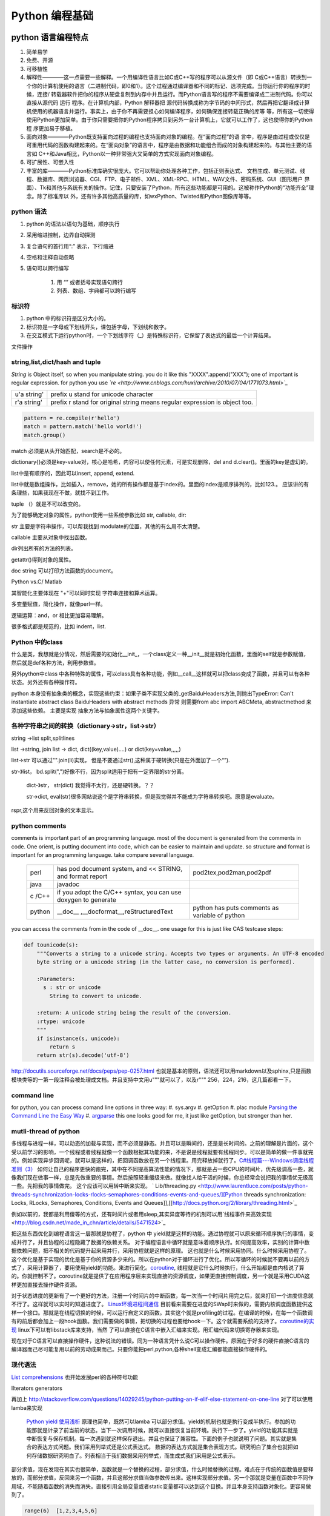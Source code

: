 Python 编程基础
***************


python 语言编程特点
===================

#. 简单易学

#. 免费、开源

#. 可移植性

#. 解释性————这一点需要一些解释。一个用编译性语言比如C或C++写的程序可以从源文件（即 C或C++语言）转换到一个你的计算机使用的语言（二进制代码，即0和1）。这个过程通过编译器和不同的标记、选项完成。当你运行你的程序的时候，连接/ 转载器软件把你的程序从硬盘复制到内存中并且运行。而Python语言写的程序不需要编译成二进制代码。你可以直接从源代码 运行 程序。在计算机内部，Python 解释器把 源代码转换成称为字节码的中间形式，然后再把它翻译成计算机使用的机器语言并运行。事实上，由于你不再需要担心如何编译程序，如何确保连接转载正确的库等 等，所有这一切使得使用Python更加简单。由于你只需要把你的Python程序拷贝到另外一台计算机上，它就可以工作了，这也使得你的Python程 序更加易于移植。 

#. 面向对象————Python既支持面向过程的编程也支持面向对象的编程。在“面向过程”的语 言中，程序是由过程或仅仅是可重用代码的函数构建起来的。在“面向对象”的语言中，程序是由数据和功能组合而成的对象构建起来的。与其他主要的语言如 C++和Java相比，Python以一种非常强大又简单的方式实现面向对象编程。 

#. 可扩展性、可嵌入性

#. 丰富的库————Python标准库确实很庞大。它可以帮助你处理各种工作，包括正则表达式、 文档生成、单元测试、线程、数据库、网页浏览器、CGI、FTP、电子邮件、XML、XML-RPC、HTML、WAV文件、密码系统、GUI（图形用户 界面）、Tk和其他与系统有关的操作。记住，只要安装了Python，所有这些功能都是可用的。这被称作Python的“功能齐全”理念。除了标准库以 外，还有许多其他高质量的库，如wxPython、Twisted和Python图像库等等。 

python 语法
-----------

#. python 的语法以语句为基础，顺序执行

#. 采用缩进控制，边界自动探测

#. 复合语句的首行用“:” 表示，下行缩进

#. 空格和注释自动忽略

#. 语句可以跨行编写
   
    #. 用 “\” 或者括号实现语句跨行

    #. 列表、数组、字典都可以跨行编写

标识符
------

#. python 中的标识符是区分大小的。
 
#.  标识符是一字母或下划线开头，课包括字母，下划线和数字。

#. 在交互模式下运行python时，一个下划线字符（_）是特殊标识符，它保留了表达式的最后一个计算结果。


文件操作


string,list,dict/hash and tuple
-------------------------------


*String* is Object itself, so when you manipulate string. you do it like this "XXXX".append("XXX"); one of important is regular expression. for python you use *`re <http://www.cnblogs.com/huxi/archive/2010/07/04/1771073.html>`_* 

+-------------+------------------------------------------------------------------------------------+
| u'a string' |  prefix u stand for unicode character                                              |
+-------------+------------------------------------------------------------------------------------+
| r'a string' |  prefix r  stand for original string   means     regular expression is object too. |
+-------------+------------------------------------------------------------------------------------+

.. code-block:: 

   pattern = re.compile(r'hello')
   match = pattern.match('hello world!')
   match.group()

match 必须是从头开始匹配，search是不必的。

dictionary{}必须是key-value对，核心是哈希，内容可以使任何元素，可是实现删除，del and
d.clear()。里面的key是虚幻的。


list中是有顺序的，因此可以insert, append, extend.

list中就是数组操作，比如插入，remove，她的所有操作都是基于index的。里面的index是顺序排列的，比如123.。
应该讲的有条理些，如果我现在不做，就找不到工作。

tuple （）就是不可以改变的。

为了能够确定对象的属性，python使用一些系统参数比如 str, callable, dir:

str 主要是字符串操作，可以帮我找到 modulate的位置，其他的有么用不太清楚。

callable 主要从对象中找出函数。

dir列出所有的方法的列表。

getattr()得到对象的属性。

doc string 可以打印方法函数的document。

Python vs.C/ Matlab

其智能化主要体现在 "+"可以同时实现 字符串连接和算术运算。

多变量赋值，简化操作，就像perl一样。

逻辑运算：and，or 相比更加容易理解。

很多格式都是规范的，比如 indent，list. 

Python 中的class
-----------------

什么是类，我想就是分情况，然后需要的初始化__init_，一个class定义一种__init__就是初始化函数，里面的self就是参数赋值，然后就是def各种方法，利用参数值。

另外python中class 中各种特殊的属性，可以class具有各种功能，例如__call__这样就可以把class变成了函数，并且可以有各种状态。另外还有各种操作符。

python 本身没有抽象类的概念，实现这些约束：如果子类不实现父类的_getBaiduHeaders方法,则抛出TypeError: Can't instantiate abstract class BaiduHeaders with abstract methods  异常 则需要from abc import ABCMeta, abstractmethod 来添加这些依赖。 主要是实现 抽象方法与抽象属性这两个关键字。

各种字符串之间的转换（dictionary->str，list->str）
-------------------------------------------------

string ->list split,splitlines

list ->string, join
list -> dict,  dict((key,value)....) or dict(key=value,,,,,)

list->str 可以通过"".join(li)实现， 但是不要通过str(),这种属于硬转换(只是在外面加了一个“”).

str-》list， bd.split(",")好像不行，因为split适用于把有一定界限的str分离。
 
 dict-》str， str(dict) 我觉得不太行，还是硬转换。？？

 str->dict,   eval(str)很多网站说这个是字符串转换，但是我觉得并不能成为字符串转换吧。原意是evaluate。  
rspr,这个用来反回对象的文本显示。 

python  comments
----------------

comments is important part of an programming language. most of the document is generated from the comments in code.  One orient, is putting document into code, which can be easier to maintain and update. 
so structure and format is important for an programming language. take compare several language.

      +--------+-----------------------------------------------------------------+-------------------------------------------------+
      | perl   |   has pod document system, and << STRING, and format report     |  pod2tex,pod2man,pod2pdf                        |
      +--------+-----------------------------------------------------------------+-------------------------------------------------+
      | java   |  javadoc                                                        |                                                 |
      +--------+-----------------------------------------------------------------+-------------------------------------------------+
      | c /C++ |  if you adopt the C/C++ syntax, you can use doxygen to generate |                                                 |
      +--------+-----------------------------------------------------------------+-------------------------------------------------+
      | python |  __doc__ ,__docformat__,reStructuredText                        |  python has puts comments as variable of python |
      +--------+-----------------------------------------------------------------+-------------------------------------------------+


you can access the comments from in the code of __doc__.  one usage for this is just like CAS testcase steps:

.. code-block::

   def tounicode(s):
       """Converts a string to a unicode string. Accepts two types or arguments. An UTF-8 encoded
       byte string or a unicode string (in the latter case, no conversion is performed).
   
       :Parameters:
         s : str or unicode
           String to convert to unicode.
   
       :return: A unicode string being the result of the conversion.
       :rtype: unicode
       """
       if isinstance(s, unicode):
           return s
       return str(s).decode('utf-8')


http://docutils.sourceforge.net/docs/peps/pep-0257.html
也就是基本的原则，语法还可以用markdown以及sphinx,只是函数模块类等的一第一段注释会被处理成文档。并且支持中文用u"""就可以了，以及r"""
256，224，216，这几篇都看一下。


command line
------------

for python, you can process comand line options in three way:
#. sys.argv
#. getOption
#. plac module   `Parsing the Command Line the Easy Way <https://ep2013.europython.eu/media/conference/slides/plac-more-than-just-another-command-line-arguments-parser.pdf>`_ 
#. `argparse <http://docs.python.org/2/library/optparse.html>`_ this one looks good for me, it just like getOption, but stronger than her.


mutli-thread of python
-----------------------

多线程与进程一样，可以动态的加载与实现，而不必须是静态。并且可以是瞬间的，还是是长时间的。之前的理解是片面的，这个受以前学习的影响，一个线程或者线程就像一个函数根据其功能的来，不是说是线程就要有线程同步。可以是简单的做一件事就完的。例如实现异步回调呢，就可以是这样的，把回调函数放在另一个线程里。用完释放掉就行了。`C#线程篇---Windows调度线程准则（3） <http://www.cnblogs.com/x-xk/archive/2012/12/03/2795702.html>`_ 如何让自己的程序更快的跑完，其中在不同提高算法性能的情况下，那就是占一些CPU的时间片，优先级调高一些，就像我们现在做事一样，总是先做重要的事情。然后按照轻重缓级来做。就像找人给干活的时候，你总经常会说把我的事情优无级高一些。先把我的事情做完。 这个应该可以用转中断来实现。
` Lib/threading.py <http://www.laurentluce.com/posts/python-threads-synchronization-locks-rlocks-semaphores-conditions-events-and-queues/][Python threads synchronization: Locks, RLocks, Semaphores, Conditions, Events and Queues]],[[http://docs.python.org/2/library/threading.html>`_

例如以前的，我都是利用傻等的方式，还有时间片或者用sleep,其实异度等待的机制可以用`线程事件来高效实现 <http://blog.csdn.net/made_in_chn/article/details/5471524>`_

把这些东西优化到编程语言这一层那就是协程了，python 中 yield就是这样的功能。通过协程就可以原来循环顺序执行的事情，变成并行了，并且协程的过程隐藏了数据的依赖关系。 对于编程语言中循环就是意味着顺序执行。如何提高效率，实别的计算中数据依赖问题，把不相关的代码提升起来用并行，采用协程就是这样的原理。 这也就是什么时候采用协同。什么时候采用协程了。这个优化是基于实现的优化是基于你的资源多少来的。所以在python对于循环进行了优化。所以写循环的时候就不要再以前的方式了，采用计算器了，要用使用yield的功能。来进行简化。`coroutine <http://blog.dccmx.com/2011/04/coroutine-concept/>`_, 线程就是它什么时候执行，什么开始都是由内核说了算的。你就控制不了。coroutine就是提供了在应用程序层来实现直接的资源调度，如果更直接控制调度，另一个就是采用CUDA这样更加直接去操作硬件资源。


对于状态进度的更新有了一个更好的方法，注册一个时间片的中断函数，每一次当一个时间片用完之后，就来打印一个进度信息就不行了。这样就可以实时的知道进度了。
`Linux环境进程间通信 <http://www.ibm.com/developerworks/cn/linux/l-ipc/part2/index1.html>`_  目前看来需要在进度的SWap时来做的，需要内核调度函数提供这样一个接口。那就是在线程切换的时候，可以运行自定义的函数。其实这个就是profiling的过程。在编译的时候，在每一个函数调有的前后都会加上一段hook函数。我们需要做的事情，把切换的过程也要给hook一下。这个就需要系统的支持了。`coroutine的实现 <http://blog.dccmx.com/2011/05/coroutine-implementation/>`_ linux下可以有libstack库来支持，当然 了可以直接在C语言中嵌入汇编来实现。用汇编代码来切换寄存器来实现。

现在对于C语言可以直接操作硬件，这种说法的错误。同为一种语言凭什么说C可以操作硬件。原因在于好多的硬件直接C语言的编译器而己尽可能复用以前的劳动成果而己。只要你能把perl,python,各种shell变成汇编都能直接操作硬件的。
 
 
现代语法
--------

`List comprehensions  <http://docs.python.org/2/tutorial/datastructures.html>`_ 也开始发展perl的各种符号功能

Ilterators generators   

.. code-block::
   a = [expression for i in xxx if condition]   //list comprehensions
   a = (expression for i in xxx if condition)   //list generator 
   a = [(x,y) for x in a for y in b] 这个不同于双层循环
   a = [expression for x in a for y in b ]这个相当于双层循环

再加上 http://stackoverflow.com/questions/14029245/python-putting-an-if-elif-else-statement-on-one-line 对了可以使用lamba来实现

 `Python yield 使用浅析 <http://www.ibm.com/developerworks/cn/opensource/os-cn-python-yield/>`_  原理也简单，既然可以lamba 可以部分求值。yield的机制也就是执行变成半执行。参加的功能那就是计录了前当前的状态。当下一次调用时候，就可以直接恢复当前环境。执行下一步了。yield的功能其实就是中断恢复与保存机制。每一次遇到就这样保存退出。并且也保证了兼容性。下面的例子也就说明了问题。其实就是集合的表达方式问题。我们采用列举式还是公式表达式。  数据的表达方式就是集合表现方式。研究明白了集合也就把如何存储数据研究明白了。列表相当于我们数据采用列举式，而生成式我们采用是公式表示。

部分求值，现在发现在其实也很简单，函数就是一个替换的过程，部分求值，什么时候替换的过程。难点在于传统的函数值是要释放的，而部分求值，反回来另一个函数，并且这部分求值当做参数传出来。这样实现部分求值。另一个那就是变量在函数中不同作用域，不能随着函数的消失而消失。直接引用全局变量或者static变量都可以达到这个目换。并且本身支持函数对象化。更容易做到了。

.. code-block::

   range(6)  [1,2,3,4,5,6]
   xrange(6)   相当于定义了类，最大值是6，最小值是0，步长为1，当前值为0.每调用一次，更新一下当前。当然利用这个是不是可以产生更多数更加复杂表达方式。同时也解决了以前在CAS的那sendMutliCmd中循环，无法记录自身当前值问题，必须使用global去使上一层变量的方法，现在通过这个yield方法就会非常方便。这个其实编程语言中闭包问题，就是在子函数中调用复函数中局部变量，在tcl中可以使用upvar来实现。使用动态代码实现一个子函数来进行调用。而在python这里可以直接yield来产生。同样也可以自己实现。
   class repeater {
     init;
    step;
     current:
     next: 调用一次method
     reset:
     set:
     method{ output=current+step;current=output}
    
   }

这样就用计算代替了存储。并且解决吃内存的问题。

而对于tcl 中的foreach的功能可以利用zip + for 来实现

.. code-block::
   for x,y,z in zip(x_list,y_list,z_list):

   `65285-looping-through-multiple-lists <http://code.activestate.com/recipes/65285-looping-through-multiple-lists/>`_  可以使用map,zip以及list来实现。
   `yield与labmda实现流式计算 <http://www.cnblogs.com/skabyy/p/3451780.html>`_

`itertools <http://docs.python.org/2/library/itertools.html>`_ 更多的迭代器可以采用这些，这些采纳了haskell中一些语法。


Descriptors properites

Decorators
==========

   * `Python装饰器与面向切面编程 <http://www.cnblogs.com/huxi/archive/2011/03/01/1967600.html>`_ %IF{" '这个其实是perl那些符号进化版本' = '' " then="" else="- "}%这个其实是perl那些符号进化版本
其实本质采用语法糖方式 ，其实宏处理另一种方式。在C语言采用宏，而现代语言把这一功能都溶合在语言本身里了。decorator直接采用嵌套函数定义来实现的。最背后是用lamba来实现 的。 其本质就是宏函数的一种实现，并且把函数调用给融合进来了。本质还是 函数管道的实现。

.. code-block:: python
    
   @wraper
   def fn():
       do something

   a().b().c() 

   a() | b() | c()
   $a bc $ a bcd $c (in haskwell) 


使用 decorator 的好处，实现函数的原名替换，同样的函数名却添加了实现。有类似于Nsight 中 LD_PRELOAD 中那API函数一样的做法。 任于参数如何传递就是简单函数传递。

至于变长修饰变长函数 也是同样的道理。
http://blog.csdn.net/meichuntao/article/details/35780557
其实就是直接全用args就行了,就传了进去了，只是一个参数传递的过程，这个pentak中automation到处在用了。 把要wrapper的参数传递进行去。
http://blog.csdn.net/songrongu111/article/details/4409022 其本质还是闭包运算一种实现，基本原理还是利用函数对象以及各自的命名空间来实现。
而不用知道函数要有固定的参数，修饰变长函数。这个直接看源码的函数调用那一张，采用的命名空间嵌套的用法，原则最里优先。


`functools <http://www.cnblogs.com/twelfthing/articles/2145656.html>`_ 提供了对于原有函数进行封装改变的方便方式。也就是各种样的设计模式加到语言本身中。

python对于循环进行了优化。所以写循环的时候就不要再以前的方式了，采用计算器了，要用使用yield的功能。来进行简化。 yield就相当于部分的C函数中static变量的功能。并且 比他还强的功能。另外也可以global的机制来实现。
map,reduce机制，例如NP就经常有这样的操作，例如

reduce,map与函数只是构造计算中的apply函数一种。 例如自己实现那个累乘也是一样的。

reduce,只一次只取列表两个值，而map每一次只能取一个值。对于取多值的，可以用ireduce,imap

.. code-block::
    def reduce(function,iterable,initialzer=None):
        it = iter(iterable)
        if initialzer is None:
            try :
              initialzer = next(it)
            except:
         for x in it:
             accum_value = function(accum_value,x)


其实这样的函数就相于一个神经元。 python iteral_tool 就相于一个个神经元。

.. code-block::

   x,y,z=np.random.random((3,10) 每一个一行。



并行处理
--------

以后要把for循环升级到map,reduce这个水平，两个概念是把循环分成有记忆与无记忆，map就是无记忆，reduce是有记忆。 `Python函数式编程——map()、reduce() <http://www.pythoner.com/46.html>`_ 就是为了并行计算，但是内置的这两个函数并不是并行的，
可以使用  `multiprocessing <http://bubblexc.com/y2011/470/][PProcess.map/reduce]]来直接实现，并且是不是可以把列表中元素直接换成函数，不就可以直接实现任意事件的并行了。这个有点类似于cuda的并行计算了 另外那就是利用[[http://docs.python.org/3.3/library/multiprocessing.html>`_ 来进行。



python中动态代码的实现
======================

一种实现方式，自己手工做一个函数表 hash dict,key就是对应的字符串，其实完全没有这个必要，动态创建本来就是为减少维护与编码，这样写我一直用if,else 有什么区别呢。

可以利用sys.modules['__main__'] 再加getattr来实现。同时也可以用locals,globals等等hashtable直接可以用。而不必自己手工再做一套。

.. code:: python

   cmd = "update_{}".format(product_list[productIndex])
   cmd = getattr(sys.modules['__main__'],cmd)
   cmd()

C extending Python
------------------

`对象机制的基石——PyObject <http://www.ibm.com/developerworks/cn/linux/l-pythc/][用C语言扩展Python的功能]] just like SWIG for tcl. there is stand process for C on python.   The big problem is that data type converstion.    [[http://book.51cto.com/art/200807/82486.htm>`_ PyObject 本质就是结构体指针加一个引用计数。


shutil
======

学见的文件操作，copy,move都在这里有，另外打包函数也是有， make_archive,基于 zipfile,tarfile来实现的。而这些后台都是调用zlib,或者bz2.

简单的创建目录，os.makedirs 都有。删除文件都有。对于目录操作。shutils.
但是对 shuttil.copytree一个问题那就dst 目录必须存在，用distutils.dirutil.copy_tree就可个问题。

如何想更灵活，就只能用os.walk自己写一个。一般都是判断一个目录与文件，另外那就是符号链接了。



读写二进制文件可以用，struct,以及unpack,pack函数。


difflib
=======

python 有现成的diff库可以用，所以也可以在ipython 调用 difflib来当做命令来用。


python的标准库比较全面，有点类似于libc，网络，tty,以及系统管理等等相应的库。
http://python.usyiyi.cn/python_278/library/index.html

test framework of python
------------------------

   * `使用再简短手册 <https://nose.readthedocs.org/en/latest/][nose]] NOSE 底层驱动unittest 来进行的。[[http://wenku.baidu.com/view/422b7585b9d528ea81c77967.html>`_最快的方法那就直接问Ryan.
   * `pexpect <http://www.ibm.com/developerworks/cn/linux/l-cn-pexpect1/index.html>`_ 我们的GDBtest 是采用pexpect来进行gdb交互的。 今天出现工作不稳定的问题，是因为python版本不高造成，直接在cygwin中升级一下python就行了。

Data structure
--------------

  embeded dict. `what-is-the-best-way-to-implement-nested-dictionaries-in-python <http://stackoverflow.com/questions/635483/what-is-the-best-way-to-implement-nested-dictionaries-in-python>`_ 其中一个方法hook __getItem__ 来实现，但是有一个效率问题，其实那种树型结构最适合用mongodb来实现了。并且搜索的时候可以直接使用MapReduce来直接加快计算。
  
 `High-performance container datatypes <http://docs.python.org/2/library/collections.html>`_  同时还支持 `ordered Dictionary <http://code.activestate.com/recipes/576693/>`_ `同时支持对基本数据结构进行扩展，利用继承 <http://woodpecker.org.cn/diveintopython/object_oriented_framework/special_class_methods2.html>`_ 。


 如果让dict 像一个类样http://goodcode.io/articles/python-dict-object/， 一种是采用self.__dict__ 来实现，另外一种采用__setattr__,__getattr__,__delattr__的方法来实现。

要想高效的利用内存分配还得是C/C++这样，自己进行内存的管理。管理原理无非是链表与数组。并由其排列组合出多结构。

embeded system
--------------
#. `python  单片机开发 <http://ikeepu.com/bar/10455735>`_ 
#. `基于arm-linux的嵌入式python开发 <http://jim19770812.blogspot.com/2011/06/arm-linuxpython.html>`_



python data analysis
--------------------

python主要用于大数据分析的比较多，大的数据分析主要包括三个方面:
数据本身的存储,分析，批量处理，以及可视化的问题

数据存储，关键是效率

#. csv 最简单直接，并且方便扩展
#. xml 机器交互性强，但是不算太方便
#. npz 最简单直接
#. python 本身的串行化，效率不高。
#. pyData/pyTable 对大数据的存储
#. h5py 这个压缩存储

`best way to preserve numpy arrays on disk <http://stackoverflow.com/questions/9619199/best-way-to-preserve-numpy-arrays-on-disk>`_ 

分析计算
#.numpy,pandas,`blaze 下一代的numpy,总结pyData,pyTable,pandas <http://blaze.pydata.org/docs/latest/overview.html>`_ 
例如优化算法，以及优化求解等，同样可以pyomo等之类的库来实现。


可视化:
pylab,VTX以及直接利用opengl来计进行。
以及reportLib 对于pdf的直接读写。以及使用pyplot来进行二维以及三维的画图。`pandas plotting <http://pandas.pydata.org/pandas-docs/stable/visualization.html>`_ .


正是由于python的一切对象机制，使其把投象与具体结合起来，可以很方便应用到各个学科与领域，其实这个本身就是一个知识库。现在需要一个快速推理管理工具。

专业领域的应用
--------------

.. csv-table::
  化学,` openbabel <://openbabel.org/docs/current/index.html>`_ ,
  仿人机器人实时建模,pyrobot,http://wenku.baidu.com/view/b643988484868762caaed542.html 并且代码在自己的 /home/devtoolsqa8/pyrobot
  信号与图像处理,sift,Signal and Image process
  音乐,https://code.google.com/p/pyfluidsynth/ https://wiki.python.org/moin/PythonInMusic

例如对编程本身的支持，

但是python本身也自身的缺点，一个方面那就是GIL，并且他的效率是依赖C或者其他。不过python的一切皆对象方式不是错。可以把python当做一个描述语言。
具体让编译器来做翻译。
一个软件好用不好用的关键，是不是大量相关的库，在科学计算领域python是无能比了。自己尽可能用高阶函数来表达核心的东东，而不必纠结实现细节，其实道理都是一样的。
对于python的扩展这里提到cffi来扩展。以及bitey. 以及用distutils功能完全可以用来实现gradle所具有一切功能。
例如强大的 c++ boost库，同样也有python的接口 见 http://www.boost.org/doc/libs/1_55_0/libs/python/doc/。

下一代了 `pypy <http://www.oschina.net/translate/why_pypy_is_the_future_of_python?print>`_ . 



ipython notebook
================

其实就相是CDF的一种形式，可计算文档的结构。特别适合写paper来用。并且也实现了文学编程的模式。

并且可以直接保存在github上然后直接用http://nbviewer.ipython.org/ 直接在线的显示，是非常的方便，自己只需要用就行了。然后干自己的主业就行了。并且其支持与sphinx的之间格式的转化。


但是与CDF还有一定的区别，reader本身也要执行计算功能。


python as shell
---------------

http://pyist.diandian.com/?tag=ipython
现在看来，自己想要常用功能都有，只要把find,与grep简单的整一下，再结合%sx,与%sc,就无敌了，并且也不需要每一次都写到文件里，可以放在python 的变量里，因为python的变量要bash的变量功能要强大的多。
支持用iptyhon，尽可能，只要离开就要提出一个bug.这样就可以大大的提速了。直接继承一个magic class就可以简单，然后直接loadext就可以了，实现起来简单。自己也慢慢往里边添加自己的东东。可以参考在python里直接执行c的插件。看来这个扩展还是很容易的，把知识代码化，而不再只是文本描述。

并且ipython提供了类似于tcl中多解释器的方式，来实现多进程与kernel的并行，可以让并行计算随手可得，并且解决了GIL的问题，并且能够与MPI直接集成。%px 这个插件，看来是要升级自己的shell从bash到ipython了。

.. code-block:: bash
   
   `if expand("%") == r"|browse confirm w|else|confirm w|endif"`

在ipython  中使用vim mode其实也很简单，直接配置readline这个库就行，正是因为linux的这种共享性，只要改了readline的配置文件，那么所有用到它的地方都会改变，一般情况下，默认的文件放在/usr/lib里或者/etc/下面。这里是全局的。
http://stackoverflow.com/questions/10394302/how-do-i-use-vi-keys-in-ipython-under-nix
http://www.linuxfromscratch.org/lfs/view/6.2/chapter07/inputrc.html


减少与() 的使用就是 可以用 :command:`%autocall` 来控制这个命令的解析的方式，或者直接 ``/`` 开头就可以了，在这一点上， haskell 吸收了这个每一点。把函数调用与 管道 统一了起来。在用python中是用点当管道使用了，bash 中通用的结构是 file而在  baskell中通用的是 list,其实就是矩阵相乘，只要首尾可以互认就可以了。
在haskell 中我们采用 ``$`` 来指定这些事情。


配色同样也是支持的可以查看 :command:`%color_info` 以及 :command:`%colors`. 

同时为了把python变成shell, 还有一个专门的库，plumbum 来做了这件事。
https://plumbum.readthedocs.io/en/latest/,但是还没有shell本身简练。


.. seealso::

#. `flask <http://flask.pocoo.org/>`_ %IF{" 'Flask is a microframework for Python based on Werkzeug,Jinja 2 and good intentions.' = '' " then="" else="- "}%Flask is a microframework for Python based on Werkzeug,Jinja 2 and good intentions.
#. `A Byte of Python <http://sebug.net/paper/python/>`_ %IF{" 'an introduction tutorial' = '' " then="" else="- "}%an introduction tutorial
#.  1. data structure  list, metalist, dict,class,module
#. `python PEP <http://www.python.org/dev/peps/pep-0405/>`_ %IF{" 'what is PEP' = '' " then="" else="- "}%what is PEP
#. `在应用中嵌入Python <http://gashero.yeax.com/?p&#61;41>`_ %IF{" '' = '' " then="" else="- "}%
#. `Python on java <http://www.java2s.com/Open-Source/Android/android-core/platform-sdk/com/android/monkeyrunner/JythonUtils.java.htm>`_ %IF{" '' = '' " then="" else="- "}%*Commute between Python and java* JythonUtils.java there use hash table to mapping the basic data element between java and python.
#. `org.python.core  <http://web.mit.edu/jython/jythonRelease&#95;2&#95;2alpha1/Doc/javadoc/org/python/core/package-summary.html>`_ %IF{" 'the online manual' = '' " then="" else="- "}%the online manual
#. `jython offical web <http://www.jython.org/>`_ %IF{" '' = '' " then="" else="- "}%
#.
#. `install sciPy on linux <http://www.scipy.org/Installing&#95;SciPy/Linux#head-fb320be917b02f8fbe70e3fb2c9fe6f5f5f06fc2>`_ %IF{" '科学计算' = '' " then="" else="- "}%科学计算
#. `python and openCV <http://www.opencv.org.cn/index.php/Python&#37;26OpenCV>`_ %IF{" '' = '' " then="" else="- "}%
#. `ipython <http://ipython.org/>`_ %IF{" '' = '' " then="" else="- "}%
#. `python for .net  CLR <http://pythonnet.sourceforge.net/>`_ Just like Java for JPython, anything in .net you can use via clr.
#. `Python之函数的嵌套 <http://developer.51cto.com/art/200809/90863&#95;4.htm>`_ %IF{" '' = '' " then="" else="- "}%
#. `简明 Python 教程 <http://woodpecker.org.cn/abyteofpython&#95;cn/chinese/index.html>`_ %IF{" '' = '' " then="" else="- "}%
#. `Python 中的元类编程，这才是python 所特有的东西。 <http://www.ibm.com/developerworks/cn/linux/l-pymeta/index.html>`_ 元类是什么，就是生成类的类。
#. `五分钟理解元类 <http://blog.csdn.net/lanphaday/article/details/3048947>`_ %IF{" '' = '' " then="" else="- "}%
#. `Python 描述符简介 <http://www.ibm.com/developerworks/cn/opensource/os-pythondescriptors/index.html>`_ %IF{" '还是不太懂' = '' " then="" else="- "}%还是不太懂
#. `Python 自省指南 如何监视您的 Python 对象 <http://www.ibm.com/developerworks/cn/linux/l-pyint/index2.html>`_ %IF{" '' = '' " then="" else="- "}%
#. `可爱的 Python: Decorator 简化元编程 <http://www.ibm.com/developerworks/cn/linux/l-cpdecor.html>`_ %IF{" '' = '' " then="" else="- "}%
#. `Python的可变长参数 <http://www.cnblogs.com/QLeelulu/archive/2009/09/09/1563148.html>`_ %IF{" '' = '' " then="" else="- "}%
#. `cuda support python <http://docs.continuum.io/numbapro/index.html>`_ %IF{" '' = '' " then="" else="- "}%
#. `cuda python <http://news.zol.com.cn/361/3610272.html>`_ %IF{" '' = '' " then="" else="- "}%
#. `欢迎使用“编程之道”主文档! <http://pythonhosted.org/daot/>`_ %IF{" '基于python更接近于自然语言' = '' " then="" else="- "}%基于python更接近于自然语言
#. `how-to-install-pil-on-64-bit-ubuntu-1204 <http://codeinthehole.com/writing/how-to-install-pil-on-64-bit-ubuntu-1204/>`_ %IF{" '' = '' " then="" else="- "}%
#. `marshal 对象的序列化 <http://blog.csdn.net/jgood/article/details/4545772>`_ %IF{" '' = '' " then="" else="- "}%
#. `python PIL <http://www.pythonware.com/products/pil/>`_ %IF{" '' = '' " then="" else="- "}%
#. %IF{" '' = '' " then="" else="- "}%
#. `sorted <http://docs.python.org/2/howto/sorting.html>`_ %IF{" 'key 与cmp到底有什么区别' = '' " then="" else="- "}%key 与cmp到底有什么区别
#. `python-convert-list-to-tuple <http://stackoverflow.com/questions/12836128/python-convert-list-to-tuple>`_ %IF{" '' = '' " then="" else="- "}%
#. `pygame <http://eyehere.net/2011/python-pygame-novice-professional-1/>`_ %IF{" '在研究游戏的时候来看一下' = '' " then="" else="- "}%在研究游戏的时候来看一下
#.
#. `python 图像应用实例 <http://scipy-lectures.github.io/#>`_ %IF{" '里面有很多代码，有空的时候要看一下' = '' " then="" else="- "}%里面有很多代码，有空的时候要看一下
#. `python 多继承 <http://christophor.blog.163.com/blog/static/16215437320107276239434/>`_ %IF{" '' = '' " then="" else="- "}%
#. ` windows7下使用py2exe把python打包程序为exe文件 <http://blog.csdn.net/xtx1990/article/details/7185289>`_ %IF{" '' = '' " then="" else="- "}%
#. ` 函数迭代工具 <http://www.cnblogs.com/huxi/archive/2011/07/01/2095931.html>`_ %IF{" '' = '' " then="" else="- "}%
#. `python 字节码文件（.pyc）的作用与生成 <http://hi.baidu.com/smithallen/item/fa2b77e5438908c5bbf37db4>`_ %IF{" 'python 可以把pyc 当做二进制发布，当然可以也可以自己加密使用' = '' " then="" else="- "}%python 可以把pyc 当做二进制发布，当然可以也可以自己加密使用
#.
#. `python-with-statement <http://effbot.org/zone/python-with-statement.htm>`_ %IF{" '这个要求你的类，自己有enter,exit函数，with 会自动调用这些。' = '' " then="" else="- "}%这个要求你的类，自己有enter,exit函数，with 会自动调用这些。


thinking
--------

*Jython embedded and extension with java*
just like right diagram, you there are three way call the jython, there an other way is extend the jython with the java. there are some interface to follow. and there is mapping between your jython data type and java data type. they provided some converting function.  java can use the jython installed on the PC.  
androidRobot reference the example `monkeyrunner.JythonUtils.java <http://www.java2s.com/Open-Source/Android/android-core/platform-sdk/com/android/monkeyrunner/JythonUtils.java.htm>`_  robot run on its base.

@MonkeyRunnerExported is used to generate _doc_ for python method,  _doc_ is built-in string for documentation.
JLineConsole(); Just support single line command? `PythonInterpreter source code <http://code.google.com/p/jythonroid/source/browse/branches/Jythonroid/src/org/python/util/PythonInterpreter.java?spec=svn30&r=30>`_   
<verbatim>
at ScriptRunner.java, via run.  bind the robot->RobotDevice.
 public static int run(String executablePath, String scriptfilename, Collection<String> args, Map<String, Predicate<PythonInterpreter>> plugins,Object object)
/*     */   {
/*  79 */     File f = new File(scriptfilename);
/*     */ 
/*  82 */     Collection classpath = Lists.newArrayList(new String[] { f.getParent() });
/*  83 */     classpath.addAll(plugins.keySet());
/*     */ 
/*  85 */     String[] argv = new String[args.size() + 1];
/*  86 */     argv[0] = f.getAbsolutePath();
/*  87 */     int x = 1;
/*  88 */     for (String arg : args) {
/*  89 */       argv[(x++)] = arg;
/*     */     }
/*     */ 
/*  92 */     initPython(executablePath, classpath, argv);
/*     */ 
/*  94 */     PythonInterpreter python = new PythonInterpreter();
/*     */ 
/*  97 */     for (Map.Entry entry : plugins.entrySet()) {
/*     */       boolean success;
/*     */       try { 
					success = ((Predicate)entry.getValue()).apply(python);
/*     */       } catch (Exception e) {
/* 102 */         LOG.log(Level.SEVERE, "Plugin Main through an exception.", e);
/* 103 */       }

				continue;

				/*if (!success) {
					LOG.severe("Plugin Main returned error for: " + (String)entry.getKey());
				}*/
/*     */     }
/*     */ 
/* 111 */     python.set("__name__", "__main__");
/*     */ 
/* 113 */     python.set("__file__", scriptfilename);
			  python.set("robot", object);
/*     */     try
/*     */     {
/* 116 */       python.execfile(scriptfilename);
/*     */     } catch (PyException e) {
</verbatim>
=Extendting=  see 9.4 P223. Jython for Java Programmers.

-- Main.GangweiLi - 29 Oct 2012


*pprint*
pretty print is better than print has more control and smart

-- Main.GangweiLi - 02 Jul 2013


怎样在python 中添加路径？

-- Main.GegeZhang - 19 Jul 2013


python 中怎样实现程序复用，我想很多文件人家都已经写好了，？？


-- Main.GegeZhang - 16 Aug 2013


安装python子包

目录 到某个目录下： 首先是 D: 然后是 cd /d D:\Program Files (x86)\imageAirport

然后是 python setup.py  install


-- Main.GegeZhang - 11 Jan 2014


python 逐层构成： list->array->matrix

-- Main.GegeZhang - 14 Jan 2014


*对于集合运算支持*
python 有一个专门的 set 与frozenset类型来进行集合运算，本质是通过哈希作为基础来实现的。例如交并补差还对称差集等等，都是可以计算的。既然有了这样的数据结构来支持这样的运算，对于blender,以及GIMP中图形的交并补差也就容易了很多了。首先是顶点交并补差，然后是线最后是面。

-- Main.GangweiLi - 02 Apr 2014

多进程与管道
============

现在于进程有了更深入的认识，虽然在c#自己也已经这么用了，但是python还是没有认真的用明白，原来subprocess就是 process, Popen接口给出详细的定义，并且在windows下的实现就是调用了createProcess这个api,并且shell后台就是调用cmd.exe来实现的。

其输入参数，一个就是 其参数，其buffersize指的就in,out,err的缓冲区的大小，是不是通过shell来调用，以及相关environment,以及前导与后导hook,以及working path等等都是可以指定的，并且其输入与输出都是可以指定的。默认是没有。并且是可以通过communciate一次性的得到，输入与输出的。 当然复杂的就可以用pexpect来做，管理就直接使用管做来操作了，
*如果用python来写后台程序* 可以参考 ndk-gdb.py 中的background Running. 其实写起来很容易，就是in,out,err的重定向问题。可以线程Thread或者subprocess.communicate等待退出并读取输出。

而线程的实现就不需要些东东。 并且知道了如何使用 subprocess 来实现管道，或者直接使用 pipes 来实现。更加的方便。 

并且python也封装了spawn 这个API，其本质就是execv,execvpl,等等API的实现。 并且还可以调用os.write,os.read,os.pipes来直接实现。对于os.read. os.exec 可以直接执行任何程序，以及对于 os.fdopen,以及os.dup2这些算是有更深的认识。文件描述符用途就是通过中间机制，来对行硬盘文件的一种map机制。 并且os.path.split 实现了一种head,tailer的机制。

对了head,tailer这样的机制，也可list 的slice机制来实现。
  head,tailer = list[0],list[1:] 
相当于这还有更的实现方法
  i = iter(l), first=next(i),rest=list(i)
  以后会有 first *rest = list
 
看来python 会支持一些更现代的语法。
 
这样的写法有没有更简单的写法呢。

在bash里开一个进程很简单， 直接spawn,或者fork,或者 (),就可直接启一个新的进程了，同时bash 来说直接把一段代码 {} 然后重定向就相当于重启了进程。 现在把线程与进程搞明白了。 就可以灵活的应用了。
http://ubuntuforums.org/showthread.php?t=943664
https://jeremykao.wordpress.com/2014/09/29/use-sudo-with-python-shell-scripts/

http://ubuntuforums.org/showthread.php?t=1893870  python communitcate应该是工用的，因为gdb也用的这个
同样的sudo 也是可以这样的。 这样的方法才是最通用与简单的，并且就是直接利用进程本身的概念。看来自己还需要把这个要信给补一下了。

#. `os <http://docs.python.org/library/os.html>`_ android my be use this module. and `subprocess <http://docs.python.org/library/subprocess.html>`_ which just like system call of Perl or expect? which one?


*GIL* 这里有两篇文章写的不错，
http://fosschef.com/2011/02/python-3-2-and-a-better-gil/
http://zhuoqiang.me/python-thread-gil-and-ctypes.html

欲练神功，挥刀自宫，
就算自宫，也未必成功，
不用自宫，也一样能成功！

这三句用到这里简值太精典了，由于GIL限制多线程，要解决这个问题就必须自宫了，但是２０多年的发展有太多的库依赖此，也就是就算自宫，也未必成功，但不是没有办法了，直接利用c扩展来做，也直接解决了这个问题，把多线程的东东都放在C语言里，并用ctype来引用就行了。也就是解决问题的思路了。

python的缺点，那就是对多线程以及效率本身不高，但是结构清晰简单。Go语言天生对并行应该支持的非常好。但是一些新的编程范式支持还不错，并且是除了perl之外库非常的语言了。

`python 与 asm <http://wdicc.com/asm-and-python/>`
非常生动解读了，各个层级的执行效果，为了通用性，人们写出各种各样的执行框架，其实所谓的ABI就是汇编二进制指令之间的复用机制。所谓的dll,以及elf,各个段的机制，其实与代码层面的机制是一样的。并且在elf为了尽可能节省空间，把程序所有重复的字符串symbol都直接全用符号表来压缩，当然如果小于指令地址长度的符号就没有意思了，一个
地址要32位是4字节，64就是8字节来表示的。所以就看你理解的深入程度，深入才能浅出。



*pygments* 支持各个应用平台，wiki,web,html以及latex,console等等。这样非常方便配色，尤其是代码与log的分析的时候就非常的方便了。为了各种利用生成语法文件是非常的方便。

与自己写一个语法文件一样，其实也是一个词法与语法分析，然后给出配色，并且我们还可以利用语法树直接做一些别的操作，因为它已经支持大部分的语言了。可以省去自己很大一部分时间。可以只加入一个hook就可以了。

python 非常适合做一个interface语言，在于它的简单与精练。然后是各种场景的应用，现在感觉python是可以与perl有一拼了。各种各样库非常全。以后的编程可能都会多层编程同时存在的问题。用来解决灵活性与效率的问题。


`LINQ in Python <http://sayspy.blogspot.com.au/2006/02/why-python-doesnt-need-something-like.html>`_ 

http://www.cnblogs.com/cython/articles/2169009.html
http://blog.csdn.net/largetalk/article/details/6905378
http://blog.csdn.net/largetalk/article/details/6905378
http://wklken.me/posts/2013/08/20/python-extra-itertools.html
http://stackoverflow.com/questions/5695208/group-list-by-values
并且数学上排列组合都实现了。
原来都是为实现http://blog.jobbole.com/66097/ 无穷序列，随机过程，递归关系，组合结构。 都是源于yield.
http://radimrehurek.com/2014/03/data-streaming-in-python-generators-iterators-iterables/

这种懒惰性求值，都是利用不yield这种方式产生，并且具有不回退性，那就不能求长度等操作了。每两次的调用不是同一个值了。
这个直接利用语言的高阶特性会非常的简单，例如列表推导，以及filter,map,reduce再加上lambda 的使用，以及sorted 再加上itetools中groupby,

另一大块那就是vector化的索引计算。其实就相当于数据组的sql语言了。


文件操作
========

文件是可以直接当做列表操作。

.. code-block:: python
    
   fd = open("xxx.txt")
   for line in fd:
       print fd:
   
   subprocess.check_output(["ifconfig"," |grep ip|sort"],shell=True)

with 
=====

是不是就相当于 racket 中let 的功能。

lazy evluation
==============

.. code-block:: python

   gen = (x/2 for x in range(200))

这是相当于yield,了，有点相当于管道了。

列式推导 直接加map,filter 会更有效.http://www.ibm.com/developerworks/cn/linux/sdk/python/charm-17/index.html 这样会更有效


currying, Partial Argument, 可以用lambda 来实现，或者使用 :command:`from functools import partial;add_five=partial(add_numbers,5)` 

其本质就是又封装了一层函数。也就是alias 的一种实现而己。在函数调用之前添加了一次的简单替换，或者再一次wrap函数就行了。 什么时候用呢，修改与扩展原来的库函数的特别方便。 另外在参数固定的情况下，这可以用偏函数来减少参数的传递。 高阶函数，利用基本函数形成复杂的功能。http://blog.windrunner.info/python/functools.html。 因为在python里的一切皆为对象，而在C语言里，函数就是一个函数指针，只要把指针地址改了就行了，在python里，只要直接复值 就行了，a.fooc = new_fooc 就搞定了，只要在其后面加载module都会使用new_fooc

参数的传递
==========

可以是固定的，位置的，也可以是字典式的，还可以是列表，并且是不定长的，*list,**kwd,  这种做法可以到处用。

例如

.. code-block::

   self.env.set_warfunc(lambda * args:warnings.append(args))

__getattr__ 用法
================

这个特别适合用于封装一些现有API使其具有 python的形式，一个简单做法，就像GTL用template生成一堆的IDL接口函数文件。
另一个办法那就是利用 python 的这些内建接口，来实现简单高效。 例子可以参考  fogbugz.py的用法。 核心是那参数为什么可以那样定义。


StringIO 的实现原理
===================

直接使用一个buffer列表来实现，所谓的buffer最简单的理解那就是一个连续数组空间，并且每一次有一个大小等信息的记录。
然后每一次进行查询也就行了。实现一下那些接口，read,write,tell,seek等等。


string format
=============

https://docs.python.org/2/library/string.html，支持对齐与任意字符的填充。这个可以在vim 里用嘛。

getpass
=======

可以用于密码的login处理等等。

shlex
=====

如果想实现一个简单的语法分析，用shlex就足够了。

读取大文件的某几行
==================

seek到位，然后反向搜索。 换行符来实现。
http://chenqx.github.io/2014/10/29/Python-fastest-way-to-read-a-large-file/


单行命令
========

python 的module有两种模式，一种是当做module来调用，另一种是当做脚本来使用。
这个主要是通过

.. code-block:: python
   if __name__ == "__main__":
        #do someting

由于python有众多的库，可以直接搭建各种server.
例如: HTTP
python -m SimpleHTTPServer
python -m SimpleXMLRPCServer

.. code-block:: python

   from simpleXMLRPCServerr import SimpleXMLRPCServerr
   s = SimpleXMLRPCServer(("",4242))
   def twice(x):
   return x*x
   
   s.register_function(twice) #向服务器添加功能
   s.serve_forever() #启动服务器
   然后在启动一个命令行，进入pyhon。 输入：
   from xmlrpclib import ServerProxy s = ServerProxy('http://localhost:4242') s.twice(2) #通过ServerProxy调用远程的方法，
   
同时python支持从标准输入直接读入代码:
例如

.. code-block:: bash
   echo "print 'helloworld'" |python -

这样就可以动态的生成各种代码组合来执行了。
